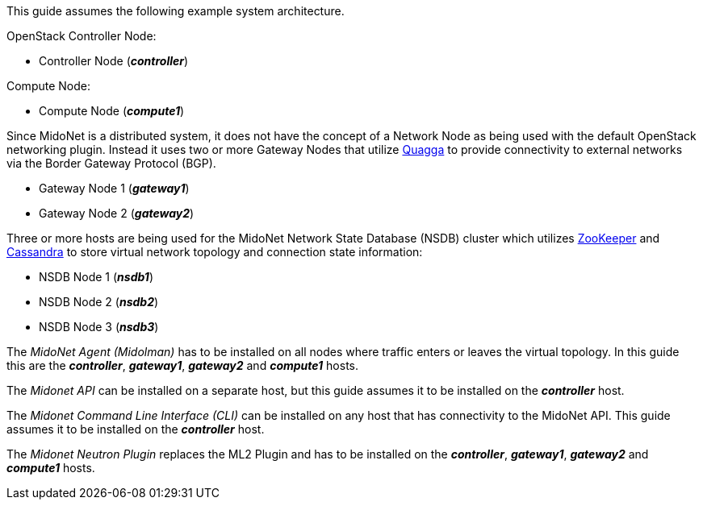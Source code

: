 This guide assumes the following example system architecture.

OpenStack Controller Node:

* Controller Node (*_controller_*)

Compute Node:

* Compute Node (*_compute1_*)

Since MidoNet is a distributed system, it does not have the concept of a Network
Node as being used with the default OpenStack networking plugin. Instead it uses
two or more Gateway Nodes that utilize http://www.quagga.net/[Quagga] to provide
connectivity to external networks via the Border Gateway Protocol (BGP).

* Gateway Node 1 (*_gateway1_*)
* Gateway Node 2 (*_gateway2_*)

Three or more hosts are being used for the MidoNet Network State Database (NSDB)
cluster which utilizes https://zookeeper.apache.org/[ZooKeeper] and
http://www.datastax.com/documentation/cassandra/2.0/cassandra/gettingStartedCassandraIntro.html[Cassandra]
to store virtual network topology and connection state information:

* NSDB Node 1 (*_nsdb1_*)
* NSDB Node 2 (*_nsdb2_*)
* NSDB Node 3 (*_nsdb3_*)

The _MidoNet Agent (Midolman)_ has to be installed on all nodes where traffic
enters or leaves the virtual topology. In this guide this are the
*_controller_*, *_gateway1_*, *_gateway2_* and *_compute1_* hosts.

The _Midonet API_ can be installed on a separate host, but this guide assumes it
to be installed on the *_controller_* host.

The _Midonet Command Line Interface (CLI)_ can be installed on any host that has
connectivity to the MidoNet API. This guide assumes it to be installed on the
*_controller_* host.

The _Midonet Neutron Plugin_ replaces the ML2 Plugin and has to be installed on
the *_controller_*, *_gateway1_*, *_gateway2_* and *_compute1_* hosts.

